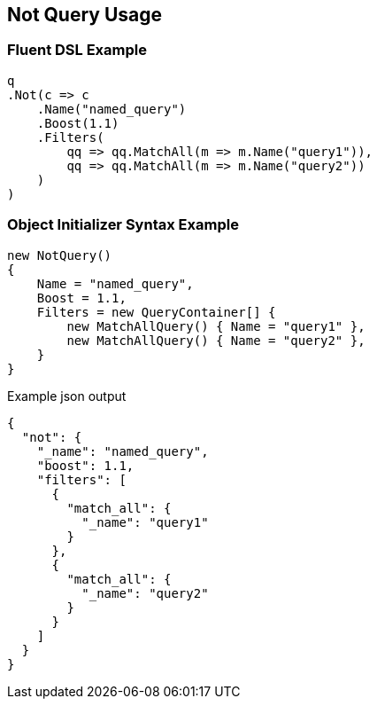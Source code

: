 :ref_current: https://www.elastic.co/guide/en/elasticsearch/reference/current

:github: https://github.com/elastic/elasticsearch-net

:imagesdir: ../../../images/

[[not-query-usage]]
== Not Query Usage

=== Fluent DSL Example

[source,csharp]
----
q
.Not(c => c
    .Name("named_query")
    .Boost(1.1)
    .Filters(
        qq => qq.MatchAll(m => m.Name("query1")),
        qq => qq.MatchAll(m => m.Name("query2"))
    )
)
----

=== Object Initializer Syntax Example

[source,csharp]
----
new NotQuery()
{
    Name = "named_query",
    Boost = 1.1,
    Filters = new QueryContainer[] {
        new MatchAllQuery() { Name = "query1" },
        new MatchAllQuery() { Name = "query2" },
    }
}
----

[source,javascript]
.Example json output
----
{
  "not": {
    "_name": "named_query",
    "boost": 1.1,
    "filters": [
      {
        "match_all": {
          "_name": "query1"
        }
      },
      {
        "match_all": {
          "_name": "query2"
        }
      }
    ]
  }
}
----

